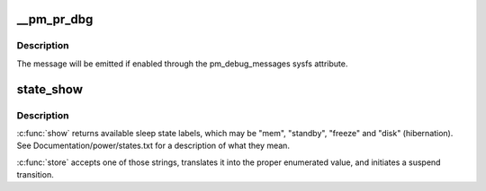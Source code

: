 .. -*- coding: utf-8; mode: rst -*-
.. src-file: kernel/power/main.c

.. _`__pm_pr_dbg`:

\__pm_pr_dbg
============

.. c:function:: void __pm_pr_dbg(bool defer, const char *fmt,  ...)

    Print a suspend debug message to the kernel log.

    :param bool defer:
        Whether or not to use \ :c:func:`printk_deferred`\  to print the message.

    :param const char \*fmt:
        Message format.

    :param ellipsis ellipsis:
        variable arguments

.. _`__pm_pr_dbg.description`:

Description
-----------

The message will be emitted if enabled through the pm_debug_messages
sysfs attribute.

.. _`state_show`:

state_show
==========

.. c:function:: ssize_t state_show(struct kobject *kobj, struct kobj_attribute *attr, char *buf)

    control system sleep states.

    :param struct kobject \*kobj:
        *undescribed*

    :param struct kobj_attribute \*attr:
        *undescribed*

    :param char \*buf:
        *undescribed*

.. _`state_show.description`:

Description
-----------

\ :c:func:`show`\  returns available sleep state labels, which may be "mem", "standby",
"freeze" and "disk" (hibernation).  See Documentation/power/states.txt for a
description of what they mean.

\ :c:func:`store`\  accepts one of those strings, translates it into the proper
enumerated value, and initiates a suspend transition.

.. This file was automatic generated / don't edit.

